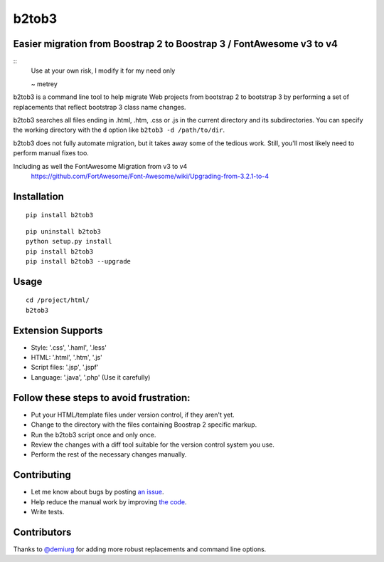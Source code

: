 b2tob3
======

.. image:: https://badge.fury.io/py/b2tob3.png
        :target: http://badge.fury.io/py/b2tob3
.. image:: https://travis-ci.org/metrey/b2tob3.png?branch=master
        :target: https://travis-ci.org/metrey/b2tob3

Easier migration from Boostrap 2 to Boostrap 3 / FontAwesome v3 to v4
---------------------------------------------------------------------
::
     Use at your own risk, I modify it for my need only
      
     ~ metrey

b2tob3 is a command line tool to help migrate Web projects from bootstrap 2
to bootstrap 3 by performing a set of replacements that reflect bootstrap 3
class name changes.

b2tob3 searches all files ending in .html, .htm, .css or .js in the current
directory and its subdirectories. You can specify the working directory with
the ``d`` option like ``b2tob3 -d /path/to/dir``.

b2tob3 does not fully automate migration, but it takes away some of the tedious
work. Still, you'll most likely need to perform manual fixes too.

Including as well the FontAwesome Migration from v3 to v4
  https://github.com/FortAwesome/Font-Awesome/wiki/Upgrading-from-3.2.1-to-4

Installation
------------

::

    pip install b2tob3

::
   
    pip uninstall b2tob3
    python setup.py install
    pip install b2tob3
    pip install b2tob3 --upgrade   
	
Usage
-----

::

    cd /project/html/
    b2tob3

Extension Supports
-------------------

* Style: '.css', '.haml', '.less'	
* HTML: '.html', '.htm', '.js'
* Script files: '.jsp', '.jspf'
* Language: '.java', '.php' (Use it carefully)
	
Follow these steps to avoid frustration:
----------------------------------------

* Put your HTML/template files under version control, if they aren't yet.
* Change to the directory with the files containing Boostrap 2 specific markup.
* Run the b2tob3 script once and only once.
* Review the changes with a diff tool suitable for the version control system you use.
* Perform the rest of the necessary changes manually.

Contributing
------------

* Let me know about bugs by posting `an issue <https://github.com/yaph/b2tob3/issues>`_.
* Help reduce the manual work by improving `the code <https://github.com/yaph/b2tob3>`_.
* Write tests.

Contributors
------------

Thanks to `@demiurg <https://github.com/demiurg>`_ for adding more robust
replacements and command line options.